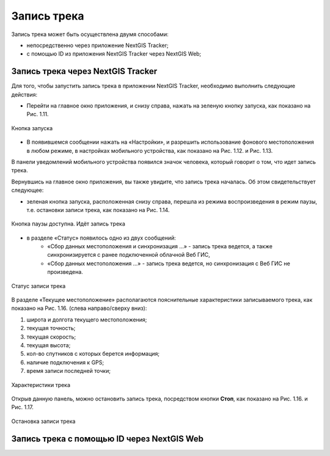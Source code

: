 Запись трека
=============
  
Запись трека может быть осуществлена двумя способами:

* непосредственно через приложение NextGIS Tracker;
* с помощью ID из приложения NextGIS Tracker через NextGIS Web;

.. _ngtr_record_tracker:

Запись трека через NextGIS Tracker
------------------------------------------

Для того, чтобы запустить запись трека в приложении NextGIS Tracker, необходимо выполнить следующие действия:

* Перейти на главное окно приложения, и снизу справа, нажать на зеленую кнопку запуска, как показано на Рис. 1.11.

.. figure:: _static/_.png
   :name: 
   :align: center
   :width: 12cm

   Кнопка запуска

* В появившемся сообщении нажать на «Настройки», и разрешить использование фонового местоположения в любом режиме, в настройках мобильного устройства, как показано на Рис. 1.12. и Рис. 1.13.

В панели уведомлений мобильного устройства появился значок человека, который говорит о том, что идет запись трека.

Вернувшись на главное окно приложения, вы также увидите, что запись трека началась. Об этом свидетельствует следующее:

* зеленая кнопка запуска, расположенная снизу справа, перешла из режима воспроизведения в режим паузы, т.е. остановки записи трека, как показано на Рис. 1.14.

.. figure:: _static/_.png
   :name: 
   :align: center
   :width: 12cm

   Кнопка паузы доступна. Идёт запись трека

* в разделе «Статус» появилось одно из двух сообщений: 
    * «Сбор данных местоположения  и синхронизация ...» - запись трека ведется, а также синхронизируется с ранее подключенной облачной Веб ГИС,
    * «Сбор данных местоположения ...» - запись трека ведется, но синхронизация с Веб ГИС не произведена.

.. figure:: _static/_.png
   :name: 
   :align: center
   :width: 12cm

   Статус записи трека

В разделе «Текущее местоположение» располагаются пояснительные характеристики записываемого трека, как показано на Рис. 1.16. (слева направо/сверху вниз):

#. широта и долгота текущего местоположения;
#. текущая точность;
#. текущая скорость;
#. текущая высота;
#. кол-во спутников с которых берется информация;
#. наличие подключения к GPS;
#. время записи последней точки;

.. figure:: _static/_.png
   :name: 
   :align: center
   :width: 12cm

   Характеристики трека

Открыв данную панель, можно остановить запись трека, посредством кнопки **Стоп**, как показано на Рис. 1.16. и Рис. 1.17.

.. figure:: _static/_.png
   :name: 
   :align: center
   :width: 12cm

   Остановка записи трека

.. _ngtr_record_id:

Запись трека с помощью ID через NextGIS Web
-----------------------------------------------------
